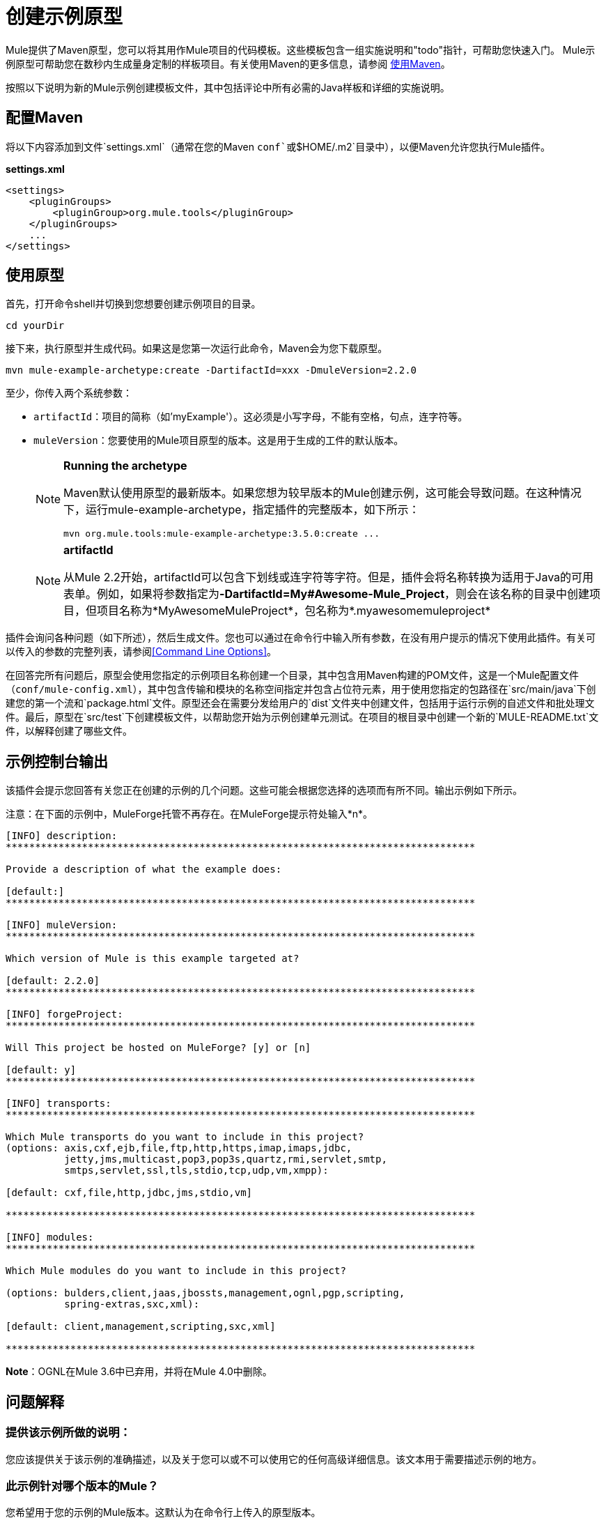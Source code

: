 = 创建示例原型
:keywords: customize, custom archetypes

Mule提供了Maven原型，您可以将其用作Mule项目的代码模板。这些模板包含一组实施说明和"todo"指针，可帮助您快速入门。 Mule示例原型可帮助您在数秒内生成量身定制的样板项目。有关使用Maven的更多信息，请参阅 link:/mule-user-guide/v/3.9/using-maven-with-mule[使用Maven]。

按照以下说明为新的Mule示例创建模板文件，其中包括评论中所有必需的Java样板和详细的实施说明。

== 配置Maven

将以下内容添加到文件`settings.xml`（通常在您的Maven `conf`或`$HOME/.m2`目录中），以便Maven允许您执行Mule插件。

*settings.xml*

[source, xml, linenums]
----
<settings>
    <pluginGroups>
        <pluginGroup>org.mule.tools</pluginGroup>
    </pluginGroups>
    ...
</settings>
----

== 使用原型

首先，打开命令shell并切换到您想要创建示例项目的目录。

[source, code, linenums]
----
cd yourDir
----

接下来，执行原型并生成代码。如果这是您第一次运行此命令，Maven会为您下载原型。

[source, code, linenums]
----
mvn mule-example-archetype:create -DartifactId=xxx -DmuleVersion=2.2.0
----

至少，你传入两个系统参数：

*  `artifactId`：项目的简称（如'myExample'）。这必须是小写字母，不能有空格，句点，连字符等。

*  `muleVersion`：您要使用的Mule项目原型的版本。这是用于生成的工件的默认版本。
+
[NOTE]
====
*Running the archetype*

Maven默认使用原型的最新版本。如果您想为较早版本的Mule创建示例，这可能会导致问题。在这种情况下，运行mule-example-archetype，指定插件的完整版本，如下所示：

[source, code, linenums]
----
mvn org.mule.tools:mule-example-archetype:3.5.0:create ...
----
====
+
[NOTE]
====
*artifactId* +

从Mule 2.2开始，artifactId可以包含下划线或连字符等字符。但是，插件会将名称转换为适用于Java的可用表单。例如，如果将参数指定为**-DartifactId=My#Awesome-Mule_Project**，则会在该名称的目录中创建项目，但项目名称为*MyAwesomeMuleProject*，包名称为*.myawesomemuleproject*
====

插件会询问各种问题（如下所述），然后生成文件。您也可以通过在命令行中输入所有参数，在没有用户提示的情况下使用此插件。有关可以传入的参数的完整列表，请参阅<<Command Line Options>>。

在回答完所有问题后，原型会使用您指定的示例项目名称创建一个目录，其中包含用Maven构建的POM文件，这是一个Mule配置文件（`conf/mule-config.xml`），其中包含传输和模块的名称空间指定并包含占位符元素，用于使用您指定的包路径在`src/main/java`下创建您的第一个流和`package.html`文件。原型还会在需要分发给用户的`dist`文件夹中创建文件，包括用于运行示例的自述文件和批处理文件。最后，原型在`src/test`下创建模板文件，以帮助您开始为示例创建单元测试。在项目的根目录中创建一个新的`MULE-README.txt`文件，以解释创建了哪些文件。

== 示例控制台输出

该插件会提示您回答有关您正在创建的示例的几个问题。这些可能会根据您选择的选项而有所不同。输出示例如下所示。

注意：在下面的示例中，MuleForge托管不再存在。在MuleForge提示符处输入*n*。

[source, code, linenums]
----
[INFO] description:
********************************************************************************

Provide a description of what the example does:

[default:]
********************************************************************************

[INFO] muleVersion:
********************************************************************************

Which version of Mule is this example targeted at?

[default: 2.2.0]
********************************************************************************

[INFO] forgeProject:
********************************************************************************

Will This project be hosted on MuleForge? [y] or [n]

[default: y]
********************************************************************************

[INFO] transports:
********************************************************************************

Which Mule transports do you want to include in this project?
(options: axis,cxf,ejb,file,ftp,http,https,imap,imaps,jdbc,
          jetty,jms,multicast,pop3,pop3s,quartz,rmi,servlet,smtp,
          smtps,servlet,ssl,tls,stdio,tcp,udp,vm,xmpp):

[default: cxf,file,http,jdbc,jms,stdio,vm]

********************************************************************************

[INFO] modules:
********************************************************************************

Which Mule modules do you want to include in this project?

(options: bulders,client,jaas,jbossts,management,ognl,pgp,scripting,
          spring-extras,sxc,xml):

[default: client,management,scripting,sxc,xml]

********************************************************************************

----

*Note*：OGNL在Mule 3.6中已弃用，并将在Mule 4.0中删除。

== 问题解释


=== 提供该示例所做的说明：

您应该提供关于该示例的准确描述，以及关于您可以或不可以使用它的任何高级详细信息。该文本用于需要描述示例的地方。

=== 此示例针对哪个版本的Mule？

您希望用于您的示例的Mule版本。这默认为在命令行上传入的原型版本。

=== 您希望在此项目中包含哪些Mule传输？

本例中计划使用的传输列表（如HTTP和VM）的逗号分隔列表。这将这些传输的命名空间添加到配置文件中。

=== 你想在这个项目中包含哪些Mule模块？

您计划在本示例中使用的模块（如XML和脚本）的逗号分隔列表。这将这些模块的名称空间添加到配置文件中。

== 命令行选项

默认情况下，此插件以交互模式运行，但可以使用以下选项以“无声”模式运行它：
[source, code, linenums]
----
-DinteractiveMode=false
----

以下选项可以传入：

[%header%autowidth.spread]
|===
|姓名 |示例 |默认值
|的groupId  |  - 。DgroupId = org.mule.examplexxx  | org.mule.example <artifactId>
| {forgeProject {1}}  -  DforgeProject = N  |ÿ
| {packagepath的{1}}  -  DpackagePath =组织/骡/示例 |无
| {运输{1}}  -  Dtransports = HTTP，VM  | CXF，文件，HTTP，JDBC，JMS标准输入输出，VM
| {muleVersion {1}}  -  DmuleVersion2.2.0  |无
| {的packageName {1}}  -  DpackageName = MYPKG  |无
|描述 |  -  Ddescription = "some text"  |无
| {模块{1}}  -  Dmodules = XML，脚本 |客户，管理，脚本，XML
|的basedir  |  -  Dbasedir = /项目/骡/工具 | <current dir>
| {包{1}}  -  Dpackage =组织/骡/示例/ MYPKG  |无
|的artifactId  |  -  DartifactId = myMuleExample  |骡应用 -  <artifactId>
|版本 |  -  Dversion = 2.2-SNAPSHOT  | <muleVersion>
|===
